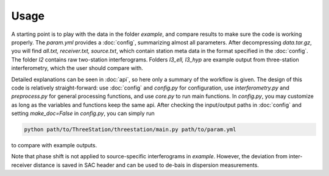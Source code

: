 Usage
=====

A starting point is to play with the data in the folder `example`,
and compare results to make sure the code is working properly.
The `param.yml` provides a :doc:`config`, summarizing almost all parameters.
After decompressing `data.tar.gz`, you will find
`all.txt, receiver.txt, source.txt`, which contain station meta data
in the format specified in the :doc:`config`. The folder `I2` contains
raw two-station interferograms. Folders `I3_ell, I3_hyp` are example output
from three-station interferometry, which the user should compare with.

Detailed explanations can be seen in :doc:`api`, so here only a summary of
the workflow is given. The design of this code is relatively straight-forward:
use :doc:`config` and `config.py` for configuration, use `interferometry.py`
and `preprocess.py` for general processing functions, and use `core.py`
to run main functions. In `config.py`, you may customize
as long as the variables and functions keep the same api. After checking the
input/output paths in :doc:`config` and setting `make_doc=False` in `config.py`,
you can simply run

.. code-block:: shell

    python path/to/ThreeStation/threestation/main.py path/to/param.yml

to compare with example outputs.

Note that phase shift is not applied to source-specific interferograms
in `example`. However, the deviation from inter-receiver distance is
saved in SAC header and can be used to de-bais in dispersion measurements.
